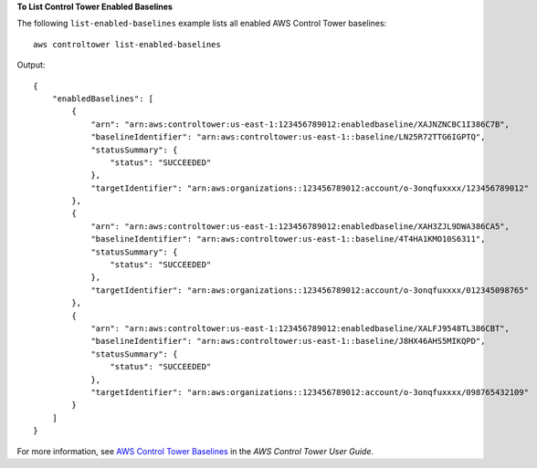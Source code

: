 **To List Control Tower Enabled Baselines**

The following ``list-enabled-baselines`` example lists all enabled AWS Control Tower baselines::

    aws controltower list-enabled-baselines

Output::

    {
        "enabledBaselines": [
            {
                "arn": "arn:aws:controltower:us-east-1:123456789012:enabledbaseline/XAJNZNCBC1I386C7B",
                "baselineIdentifier": "arn:aws:controltower:us-east-1::baseline/LN25R72TTG6IGPTQ",
                "statusSummary": {
                    "status": "SUCCEEDED"
                },
                "targetIdentifier": "arn:aws:organizations::123456789012:account/o-3onqfuxxxx/123456789012"
            },
            {
                "arn": "arn:aws:controltower:us-east-1:123456789012:enabledbaseline/XAH3ZJL9DWA386CA5",
                "baselineIdentifier": "arn:aws:controltower:us-east-1::baseline/4T4HA1KMO10S6311",
                "statusSummary": {
                    "status": "SUCCEEDED"
                },
                "targetIdentifier": "arn:aws:organizations::123456789012:account/o-3onqfuxxxx/012345098765"
            },
            {
                "arn": "arn:aws:controltower:us-east-1:123456789012:enabledbaseline/XALFJ9548TL386CBT",
                "baselineIdentifier": "arn:aws:controltower:us-east-1::baseline/J8HX46AHS5MIKQPD",
                "statusSummary": {
                    "status": "SUCCEEDED"
                },
                "targetIdentifier": "arn:aws:organizations::123456789012:account/o-3onqfuxxxx/098765432109"
            }
        ]
    }

For more information, see `AWS Control Tower Baselines <https://docs.aws.amazon.com/controltower/latest/userguide/types-of-baselines.html>`__ in the *AWS Control Tower User Guide*.
